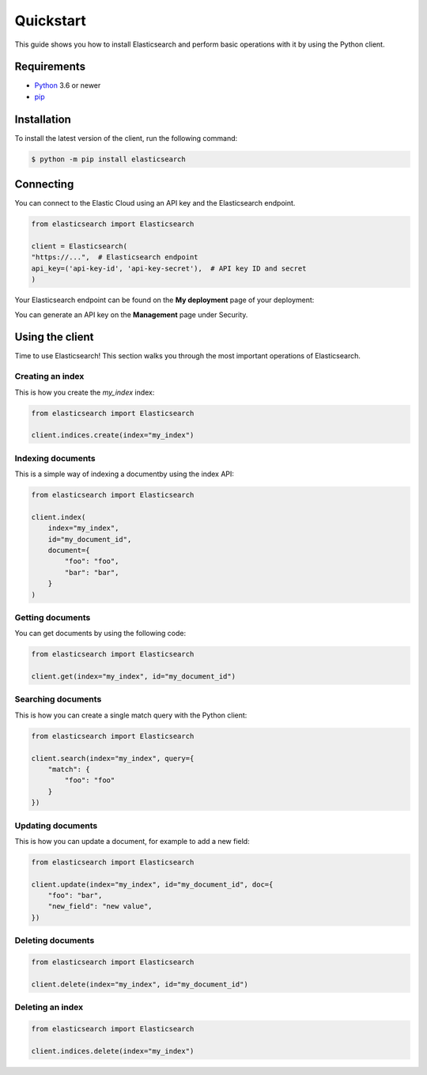 Quickstart 
==========

This guide shows you how to install Elasticsearch and perform basic operations 
with it by using the Python client.

Requirements
------------

- `Python <https://www.python.org/>`_ 3.6 or newer
- `pip <https://pip.pypa.io/en/stable/>`_


Installation
------------

To install the latest version of the client, run the following command:

.. code-block:: console

    $ python -m pip install elasticsearch


Connecting
----------

You can connect to the Elastic Cloud using an API key and the Elasticsearch 
endpoint.

.. code-block:: python

    from elasticsearch import Elasticsearch
    
    client = Elasticsearch(
    "https://...",  # Elasticsearch endpoint
    api_key=('api-key-id', 'api-key-secret'),  # API key ID and secret
    )

Your Elasticsearch endpoint can be found on the **My deployment** page of your 
deployment:

.. image:: ../guide/images/es-endpoint.jpg

You can generate an API key on the **Management** page under Security.

.. image:: ../guide/images/create-api-key.png


Using the client
----------------

Time to use Elasticsearch! This section walks you through the most important 
operations of Elasticsearch.


Creating an index
^^^^^^^^^^^^^^^^^

This is how you create the `my_index` index:

.. code-block:: python

    from elasticsearch import Elasticsearch 

    client.indices.create(index="my_index")


Indexing documents
^^^^^^^^^^^^^^^^^^

This is a simple way of indexing a documentby using the index API:

.. code-block:: python

    from elasticsearch import Elasticsearch

    client.index(
        index="my_index",
        id="my_document_id",
        document={
            "foo": "foo",
            "bar": "bar",
        }
    )


Getting documents
^^^^^^^^^^^^^^^^^

You can get documents by using the following code:

.. code-block:: python

    from elasticsearch import Elasticsearch
    
    client.get(index="my_index", id="my_document_id")


Searching documents
^^^^^^^^^^^^^^^^^^^

This is how you can create a single match query with the Python client: 


.. code-block:: python

    from elasticsearch import Elasticsearch
    
    client.search(index="my_index", query={
        "match": {
            "foo": "foo"
        }
    })


Updating documents
^^^^^^^^^^^^^^^^^^

This is how you can update a document, for example to add a new field:

.. code-block:: python

    from elasticsearch import Elasticsearch

    client.update(index="my_index", id="my_document_id", doc={
        "foo": "bar",
        "new_field": "new value",
    })


Deleting documents
^^^^^^^^^^^^^^^^^^

.. code-block:: python

    from elasticsearch import Elasticsearch
    
    client.delete(index="my_index", id="my_document_id")


Deleting an index
^^^^^^^^^^^^^^^^^

.. code-block:: python

    from elasticsearch import Elasticsearch
    
    client.indices.delete(index="my_index")
